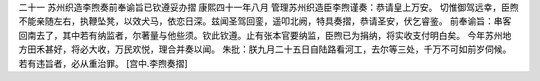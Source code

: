 二十一 苏州织造李煦奏前奉谕旨已钦遵妥办摺
康熙四十一年八月 
管理苏州织造臣李煦谨奏：恭请皇上万安。 
切惟御驾远幸，臣煦不能亲随左右，执鞭坠凳，以效犬马，依恋日深。兹闻圣驾回銮，遥叩北阙，特具奏摺，恭请圣安，伏乞睿鉴。 
前奉谕旨：串客回南去了，其中若有纳监者，尔著量与他些须。钦此钦遵。止有张本官要纳监，臣煦已为捐纳，将实收支付明白矣。 
今年苏州地方田禾甚好，将必大收，万民欢悦，理合并奏以闻。 
朱批：朕九月二十五日自陆路看河工，去尔等三处，千万不可如前岁伺候。若有违旨者，必从重治罪。 
[宫中.李煦奏摺] 